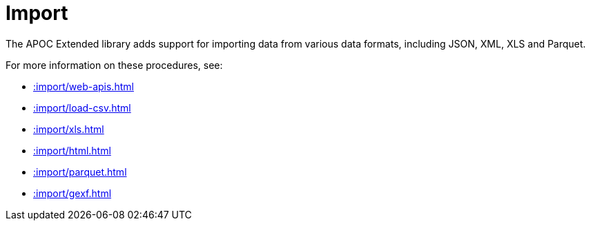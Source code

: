 [[import]]
= Import
:description: This chapter describes procedures in the APOC Extended library that can be used to import data into Neo4j.



The APOC Extended library adds support for importing data from various data formats, including JSON, XML, XLS and Parquet.

For more information on these procedures, see:

* xref::import/web-apis.adoc[]
* xref::import/load-csv.adoc[]
* xref::import/xls.adoc[]
* xref::import/html.adoc[]
* xref::import/parquet.adoc[]
* xref::import/gexf.adoc[]
